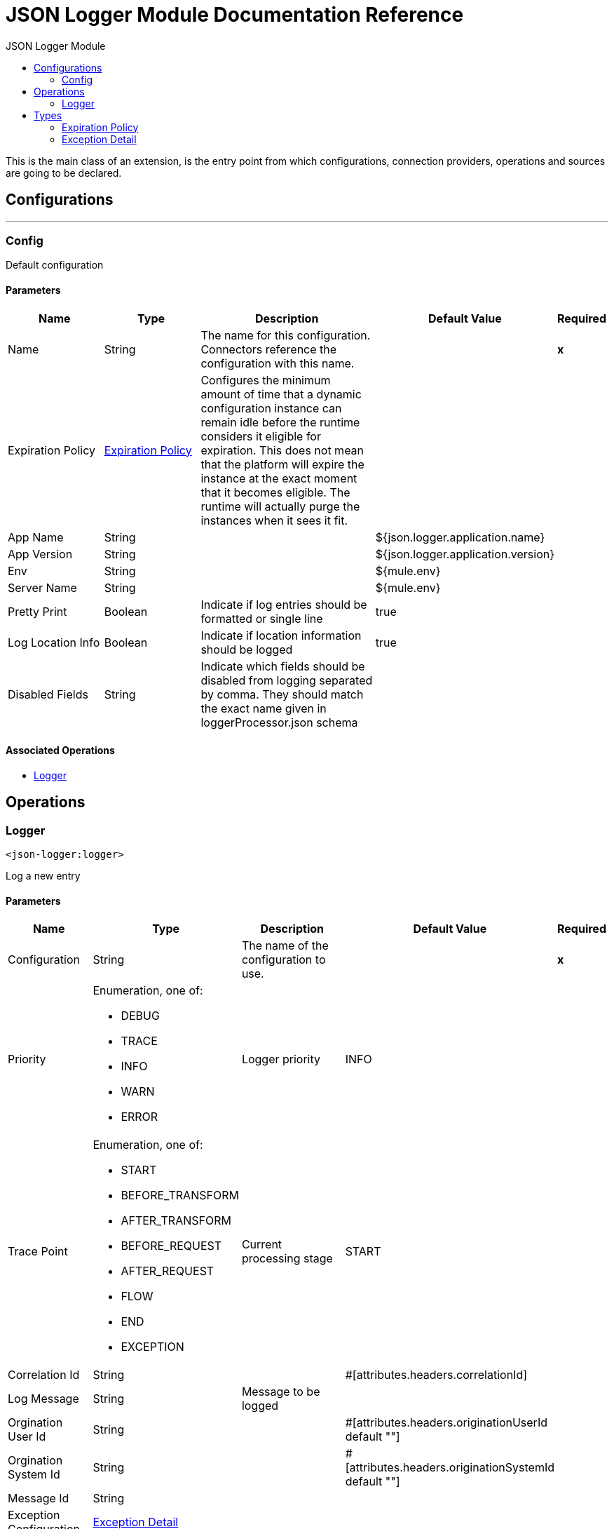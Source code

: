:toc:               left
:toc-title:         JSON Logger Module
:toclevels:         2
:last-update-label!:
:docinfo:
:source-highlighter: coderay
:icons: font


= JSON Logger Module Documentation Reference

+++
This is the main class of an extension, is the entry point from which configurations, connection providers, operations and sources are going to be declared.
+++


== Configurations
---
[[config]]
=== Config

+++
Default configuration
+++

==== Parameters
[cols=".^20%,.^20%,.^35%,.^20%,^.^5%", options="header"]
|======================
| Name | Type | Description | Default Value | Required
|Name | String | The name for this configuration. Connectors reference the configuration with this name. | | *x*{nbsp}
| Expiration Policy a| <<ExpirationPolicy>> |  +++Configures the minimum amount of time that a dynamic configuration instance can remain idle before the runtime considers it eligible for expiration. This does not mean that the platform will expire the instance at the exact moment that it becomes eligible. The runtime will actually purge the instances when it sees it fit.+++ |  | {nbsp}
| App Name a| String |  |  +++${json.logger.application.name}+++ | {nbsp}
| App Version a| String |  |  +++${json.logger.application.version}+++ | {nbsp}
| Env a| String |  |  +++${mule.env}+++ | {nbsp}
| Server Name a| String |  |  +++${mule.env}+++ | {nbsp}
| Pretty Print a| Boolean |  +++Indicate if log entries should be formatted or single line+++ |  +++true+++ | {nbsp}
| Log Location Info a| Boolean |  +++Indicate if location information should be logged+++ |  +++true+++ | {nbsp}
| Disabled Fields a| String |  +++Indicate which fields should be disabled from logging separated by comma. They should match the exact name given in loggerProcessor.json schema+++ |  | {nbsp}
|======================


==== Associated Operations
* <<logger>> {nbsp}



== Operations

[[logger]]
=== Logger
`<json-logger:logger>`

+++
Log a new entry
+++

==== Parameters
[cols=".^20%,.^20%,.^35%,.^20%,^.^5%", options="header"]
|======================
| Name | Type | Description | Default Value | Required
| Configuration | String | The name of the configuration to use. | | *x*{nbsp}
| Priority a| Enumeration, one of:

** DEBUG
** TRACE
** INFO
** WARN
** ERROR |  +++Logger priority+++ |  +++INFO+++ | {nbsp}
| Trace Point a| Enumeration, one of:

** START
** BEFORE_TRANSFORM
** AFTER_TRANSFORM
** BEFORE_REQUEST
** AFTER_REQUEST
** FLOW
** END
** EXCEPTION |  +++Current processing stage+++ |  +++START+++ | {nbsp}
| Correlation Id a| String |  |  +++#[attributes.headers.correlationId]+++ | {nbsp}
| Log Message a| String |  +++Message to be logged+++ |  | {nbsp}
| Orgination User Id a| String |  |  +++#[attributes.headers.originationUserId default ""]+++ | {nbsp}
| Orgination System Id a| String |  |  +++#[attributes.headers.originationSystemId default ""]+++ | {nbsp}
| Message Id a| String |  |  ++++++ | {nbsp}
| Exception Configuration a| <<ExceptionDetail>> |  |  | {nbsp}
|======================


==== For Configurations.
* <<config>> {nbsp}




== Types
[[ExpirationPolicy]]
=== Expiration Policy

[cols=".^20%,.^25%,.^30%,.^15%,.^10%", options="header"]
|======================
| Field | Type | Description | Default Value | Required
| Max Idle Time a| Number | A scalar time value for the maximum amount of time a dynamic configuration instance should be allowed to be idle before it's considered eligible for expiration |  | 
| Time Unit a| Enumeration, one of:

** NANOSECONDS
** MICROSECONDS
** MILLISECONDS
** SECONDS
** MINUTES
** HOURS
** DAYS | A time unit that qualifies the maxIdleTime attribute |  | 
|======================

[[ExceptionDetail]]
=== Exception Detail

[cols=".^20%,.^25%,.^30%,.^15%,.^10%", options="header"]
|======================
| Field | Type | Description | Default Value | Required
| Description a| String |  | #[error.description default ""] | 
| Type a| String |  | #[error.errorType.namespace default "" ++ ":" ++ error.errorType.identifier default ""] | 
| Message a| String |  | #[error.detailedDescription default ""] | 
| Stack Trace a| String |  | #[error.cause.stackTrace as String default "" ] | 
| Error Code a| String |  |  | 
|======================

